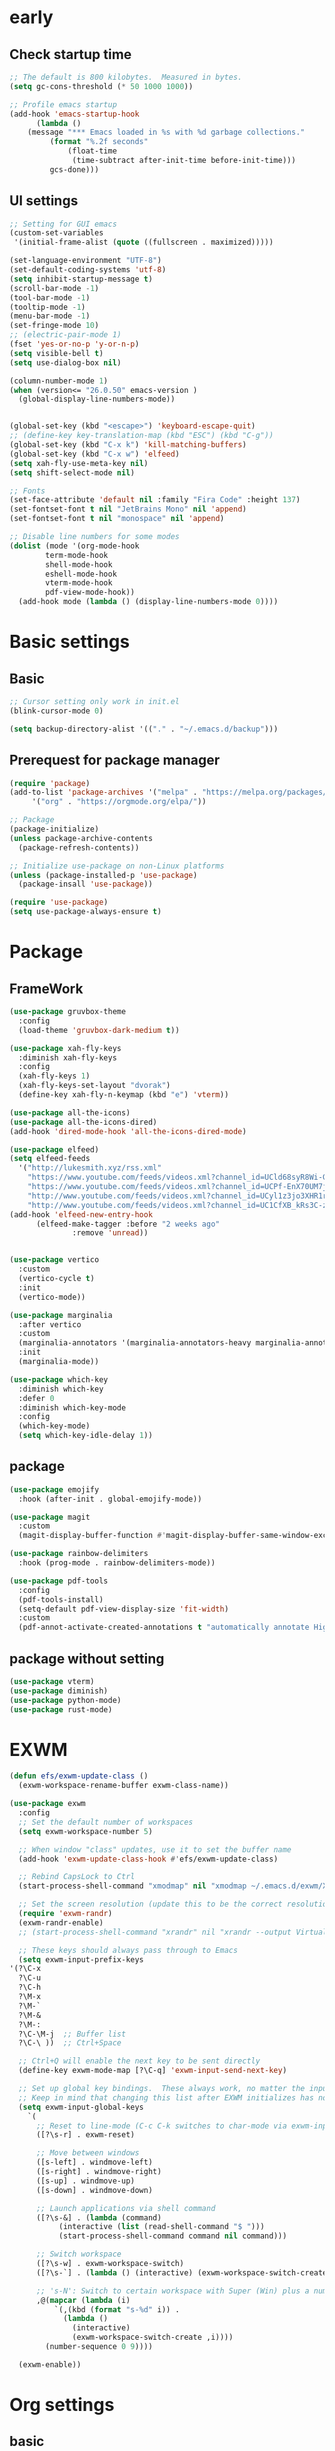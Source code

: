 #+title Emacs settings
#+PROPERTY: header-args:emacs-lisp :tangle ~/.emacs.d/init.el :mkdirp yes

* early
** Check startup time
   #+begin_src emacs-lisp :tangle ~/.emacs.d/early-init.el
     ;; The default is 800 kilobytes.  Measured in bytes.
     (setq gc-cons-threshold (* 50 1000 1000))

     ;; Profile emacs startup
     (add-hook 'emacs-startup-hook
	       (lambda ()
		 (message "*** Emacs loaded in %s with %d garbage collections."
			  (format "%.2f seconds"
				  (float-time
				   (time-subtract after-init-time before-init-time)))
			  gcs-done)))
   #+end_src
** UI settings
   #+begin_src emacs-lisp :tangle ~/.emacs.d/early-init.el
     ;; Setting for GUI emacs
     (custom-set-variables
      '(initial-frame-alist (quote ((fullscreen . maximized)))))

     (set-language-environment "UTF-8")
     (set-default-coding-systems 'utf-8)
     (setq inhibit-startup-message t)
     (scroll-bar-mode -1)
     (tool-bar-mode -1)
     (tooltip-mode -1)
     (menu-bar-mode -1)
     (set-fringe-mode 10)
     ;; (electric-pair-mode 1)
     (fset 'yes-or-no-p 'y-or-n-p)
     (setq visible-bell t)
     (setq use-dialog-box nil)

     (column-number-mode 1)
     (when (version<= "26.0.50" emacs-version )
       (global-display-line-numbers-mode))


     (global-set-key (kbd "<escape>") 'keyboard-escape-quit)
     ;; (define-key key-translation-map (kbd "ESC") (kbd "C-g"))
     (global-set-key (kbd "C-x k") 'kill-matching-buffers)
     (global-set-key (kbd "C-x w") 'elfeed)
     (setq xah-fly-use-meta-key nil)
     (setq shift-select-mode nil)

     ;; Fonts
     (set-face-attribute 'default nil :family "Fira Code" :height 137)
     (set-fontset-font t nil "JetBrains Mono" nil 'append)
     (set-fontset-font t nil "monospace" nil 'append)

     ;; Disable line numbers for some modes
     (dolist (mode '(org-mode-hook
		     term-mode-hook
		     shell-mode-hook
		     eshell-mode-hook
		     vterm-mode-hook
		     pdf-view-mode-hook))
       (add-hook mode (lambda () (display-line-numbers-mode 0))))
   #+end_src
* Basic settings
** Basic
   #+begin_src emacs-lisp
     ;; Cursor setting only work in init.el
     (blink-cursor-mode 0)

     (setq backup-directory-alist '(("." . "~/.emacs.d/backup")))
   #+end_src
** Prerequest for package manager
   #+begin_src emacs-lisp
     (require 'package)
     (add-to-list 'package-archives '("melpa" . "https://melpa.org/packages/")
		  '("org" . "https://orgmode.org/elpa/"))

     ;; Package
     (package-initialize)
     (unless package-archive-contents
       (package-refresh-contents))

     ;; Initialize use-package on non-Linux platforms
     (unless (package-installed-p 'use-package)
       (package-insall 'use-package))

     (require 'use-package)
     (setq use-package-always-ensure t)
   #+end_src
* Package
** FrameWork
   #+begin_src emacs-lisp
     (use-package gruvbox-theme
       :config
       (load-theme 'gruvbox-dark-medium t))

     (use-package xah-fly-keys
       :diminish xah-fly-keys
       :config
       (xah-fly-keys 1)
       (xah-fly-keys-set-layout "dvorak")
       (define-key xah-fly-n-keymap (kbd "e") 'vterm))

     (use-package all-the-icons)
     (use-package all-the-icons-dired)
     (add-hook 'dired-mode-hook 'all-the-icons-dired-mode)

     (use-package elfeed)
     (setq elfeed-feeds
	   '("http://lukesmith.xyz/rss.xml"
	     "https://www.youtube.com/feeds/videos.xml?channel_id=UCld68syR8Wi-GY_n4CaoJGA"
	     "https://www.youtube.com/feeds/videos.xml?channel_id=UCPf-EnX70UM7jqjKwhDmS8g"
	     "http://www.youtube.com/feeds/videos.xml?channel_id=UCyl1z3jo3XHR1riLFKG5UAg"
	     "http://www.youtube.com/feeds/videos.xml?channel_id=UC1CfXB_kRs3C-zaeTG3oGyg"))
     (add-hook 'elfeed-new-entry-hook
	       (elfeed-make-tagger :before "2 weeks ago"
				   :remove 'unread))


     (use-package vertico
       :custom
       (vertico-cycle t)
       :init
       (vertico-mode))

     (use-package marginalia
       :after vertico
       :custom
       (marginalia-annotators '(marginalia-annotators-heavy marginalia-annotators-light nil))
       :init
       (marginalia-mode))

     (use-package which-key
       :diminish which-key
       :defer 0
       :diminish which-key-mode
       :config
       (which-key-mode)
       (setq which-key-idle-delay 1))
   #+end_src
** package
   #+begin_src emacs-lisp
     (use-package emojify
       :hook (after-init . global-emojify-mode))

     (use-package magit
       :custom
       (magit-display-buffer-function #'magit-display-buffer-same-window-except-diff-v1))

     (use-package rainbow-delimiters
       :hook (prog-mode . rainbow-delimiters-mode))

     (use-package pdf-tools
       :config
       (pdf-tools-install)
       (setq-default pdf-view-display-size 'fit-width)
       :custom
       (pdf-annot-activate-created-annotations t "automatically annotate Highlights"))
   #+end_src
** package without setting
   #+begin_src emacs-lisp
     (use-package vterm)
     (use-package diminish)
     (use-package python-mode)
     (use-package rust-mode)
   #+end_src
* EXWM
  #+begin_src emacs-lisp
    (defun efs/exwm-update-class ()
      (exwm-workspace-rename-buffer exwm-class-name))

    (use-package exwm
      :config
      ;; Set the default number of workspaces
      (setq exwm-workspace-number 5)

      ;; When window "class" updates, use it to set the buffer name
      (add-hook 'exwm-update-class-hook #'efs/exwm-update-class)

      ;; Rebind CapsLock to Ctrl
      (start-process-shell-command "xmodmap" nil "xmodmap ~/.emacs.d/exwm/Xmodmap")

      ;; Set the screen resolution (update this to be the correct resolution for your screen!)
      (require 'exwm-randr)
      (exwm-randr-enable)
      ;; (start-process-shell-command "xrandr" nil "xrandr --output Virtual-1 --primary --mode 2048x1152 --pos 0x0 --rotate normal")

      ;; These keys should always pass through to Emacs
      (setq exwm-input-prefix-keys
	'(?\C-x
	  ?\C-u
	  ?\C-h
	  ?\M-x
	  ?\M-`
	  ?\M-&
	  ?\M-:
	  ?\C-\M-j  ;; Buffer list
	  ?\C-\ ))  ;; Ctrl+Space

      ;; Ctrl+Q will enable the next key to be sent directly
      (define-key exwm-mode-map [?\C-q] 'exwm-input-send-next-key)

      ;; Set up global key bindings.  These always work, no matter the input state!
      ;; Keep in mind that changing this list after EXWM initializes has no effect.
      (setq exwm-input-global-keys
	    `(
	      ;; Reset to line-mode (C-c C-k switches to char-mode via exwm-input-release-keyboard)
	      ([?\s-r] . exwm-reset)

	      ;; Move between windows
	      ([s-left] . windmove-left)
	      ([s-right] . windmove-right)
	      ([s-up] . windmove-up)
	      ([s-down] . windmove-down)

	      ;; Launch applications via shell command
	      ([?\s-&] . (lambda (command)
			   (interactive (list (read-shell-command "$ ")))
			   (start-process-shell-command command nil command)))

	      ;; Switch workspace
	      ([?\s-w] . exwm-workspace-switch)
	      ([?\s-`] . (lambda () (interactive) (exwm-workspace-switch-create 0)))

	      ;; 's-N': Switch to certain workspace with Super (Win) plus a number key (0 - 9)
	      ,@(mapcar (lambda (i)
			  `(,(kbd (format "s-%d" i)) .
			    (lambda ()
			      (interactive)
			      (exwm-workspace-switch-create ,i))))
			(number-sequence 0 9))))

      (exwm-enable))
  #+end_src
* Org settings
** basic
   #+begin_src emacs-lisp
     (use-package org
       :custom
       (org-agenda-start-with-log-mode t)
       (org-log-done 'time)
       (org-log-into-drawer t)
       (org-agenda-files
	'("~/orgfile/Tasks.org")		; example
	'("~/orgfile/birthday.org")))

     (use-package org-bullets
       :hook (org-mode . org-bullets-mode)
       :custom
       (org-bullets-bullet-list '("◉" "○" "●" "○" "●" "○" "●")))

     ;; Replace list hyphen with dot
     (font-lock-add-keywords 'org-mode
			     '(("^ *\\([-]\\) "
				(0 (prog1 () (compose-region (match-beginning 1) (match-end 1) "•"))))))

     (dolist (face '((org-level-1 . 1.2)
		     (org-level-2 . 1.1)
		     (org-level-3 . 1.05)
		     (org-level-4 . 1.0)
		     (org-level-5 . 1.1)
		     (org-level-6 . 1.1)
		     (org-level-7 . 1.1)
		     (org-level-8 . 1.1))))

     ;; Make sure org-indent face is available
     (require 'org-indent)
     (require 'org-tempo)
     (setq org-structure-template-alist
       '(("a" . "export ascii\n")
	 ("c" . "center\n")
	 ("C" . "comment\n")
	 ("e" . "example\n")
	 ("E" . "export")
	 ("h" . "export html\n")
	 ("l" . "export latex\n")
	 ("q" . "quote\n")
	 ("s" . "src")
	 ("v" . "verse\n")
	 ("py" . "python\n")
	 ("el" . "emacs-lisp\n"))

     (progn
       ;; no need to warn
       (put 'narrow-to-region 'disabled nil)
       (put 'narrow-to-page 'disabled nil)
       (put 'upcase-region 'disabled nil)
       (put 'downcase-region 'disabled nil)
       (put 'erase-buffer 'disabled nil)
       (put 'scroll-left 'disabled nil)
       (put 'dired-find-alternate-file 'disabled nil)
       )

     ;; Ensure that anything that should be fixed-pitch in Org files appears that way
     (set-face-attribute 'org-block nil :foreground nil :inherit 'fixed-pitch)
     (set-face-attribute 'org-code nil   :inherit '(shadow fixed-pitch))
     (set-face-attribute 'org-indent nil :inherit '(org-hide fixed-pitch))
     (set-face-attribute 'org-verbatim nil :inherit '(shadow fixed-pitch))
     (set-face-attribute 'org-special-keyword nil :inherit '(font-lock-comment-face fixed-pitch))
     (set-face-attribute 'org-meta-line nil :inherit '(font-lock-comment-face fixed-pitch))
     (set-face-attribute 'org-checkbox nil :inherit 'fixed-pitch)
   #+end_src
** auto tangle
   #+begin_src emacs-lisp
     (defun efs/org-babel-tangle-config()
       (when (string-equal (buffer-file-name)
			  (expand-file-name "~/dotfiles/arch.org"))
       (let ((org-confirm-babel-evaluate nil))
	 (org-babel-tangle))))

     (add-hook 'org-mode-hook (lambda () (add-hook 'after-save-hook #'efs/org-babel-tangle-config)))
   #+end_src
* ERC
  #+begin_src emacs-lisp
    (setq erc-server "irc.libera.chat"
	  erc-nick "subaru"
	  erc-user-full-name "subaru tendou"
	  erc-track-shorten-start 8
	  erc-autojoin-channels-alist '(("irc.libera.chat" "#systemcrafters" "#emacs"))
	  erc-kill-buffer-on-part t
	  erc-auto-query 'bury)
  #+end_src
* Keep .emacs.d Clean
  #+begin_src emacs-lisp
    ;; Change the user-emacs-directory to keep unwanted thing out of ~/.emacs.d
    (setq user-emacs-directory (expand-file-name "~/.cache/emacs/")
	  url-history-file (expand-file-name "url/history" user-emacs-directory))

    ;; Use no-littering to automatically set common path to the new user-emacs-directory
    (use-package no-littering)

    ;; Keep customization settings in a temperary file
    (setq custom-file
	  (if (boundp 'server-socket-dir)
	      (expand-file-name "custom.el" server-socket-dir)
	    (expand-file-name (format "emacs-custom-%s.el" (user-uid)) temporary-file-directory)))
  #+end_src
* System configuration
** xinitrc
   #+begin_src conf :tangle ~/.xinitrc

     #!/bin/sh

     # Fixing Java applications
     export _JAVA_AWT_WM_NONREPARENTING=1

     # fcitx input
     # export GTK_IM_MODULE=fcitx
     # export QT_IM_MODULE=fcitx
     # export XMODIFIERS=@im=fcitx
     # fcitx5 -d -r

     # # C
     ursor and mouse behavier
     xset r rate 300 50 &
     xset s off &
     xset -dpms &
     unclutter &
     udiskie &
     picom -CGb --vsync --backend glx &
     pcloud -b &

     # EXWM settings
     # exec dbus-launch --exit-with-session emacs -mm --debug-init
     exec emacs
   #+end_src
** bashrc
   #+begin_src conf :tangle ~/.bashrc

     #!/bin/bash
     #
     # ~/.bashrc
     #

     # If not running interactively, don't do anything
     [[ $- != *i* ]] && return

     alias ls='ls --color=auto'
     PS1='[\u@\h \W]\$ '

     export PATH=$HOME/.local/bin:$PATH
     export EDITOR='emacsclient -c'
     export VISUAL='emacsclient -c'

     # scriptname - description of script

     # Text color variables
     txtund=$(tput sgr 0 1)          # Underline
     txtbld=$(tput bold)             # Bold
     bldred=${txtbld}$(tput setaf 1) #  red
     bldblu=${txtbld}$(tput setaf 4) #  blue
     bldwht=${txtbld}$(tput setaf 7) #  white
     txtrst=$(tput sgr0)             # Reset
     info=${bldwht}*${txtrst}        # Feedback
     pass=${bldblu}*${txtrst}
     warn=${bldred}*${txtrst}
     ques=${bldblu}?${txtrst}

     # my settings
     alias ll='ls -l'
     alias la='ls -lA'
     alias gpgl='gpg --list-secret-keys --keyid-format LONG'
     alias cl='sudo pacman -Rns $(pacman -Qdtq)'
     alias cpu='sudo auto-cpufreq --stats'

     # custom function
     dlweb() {
	 wget --recursive --no-clobber --page-requisites --html-extension --convert-links --domains "$1" --no-parent "$2"	 
     }
   #+end_src
** bash_profile
   #+begin_src conf :tangle ~/.bash_profile
     #
     # ~/.bash_profile
     #

     [[ -f ~/.bashrc ]] && . ~/.bashrc

     if [[ -z $DISPLAY ]] && [[ $(tty) = /dev/tty1 ]]; then
	 startx
     fi
   #+end_src
